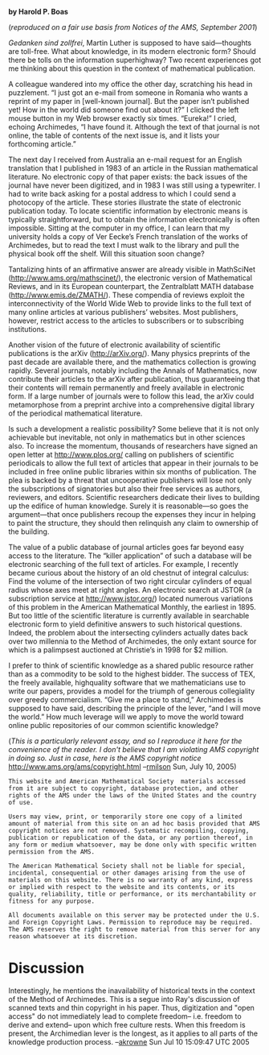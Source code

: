 #+STARTUP: showeverything logdone
#+options: num:nil

 *by Harold P. Boas*

(/reproduced on a fair use basis from Notices of the AMS, September 2001/)

/Gedanken sind zollfrei/, Martin Luther is supposed to have
said—thoughts are toll-free. What about knowledge, in its
modern electronic form? Should there be tolls on the information
superhighway? Two recent experiences got me
thinking about this question in the context of mathematical
publication.

A colleague wandered into my office the other day,
scratching his head in puzzlement. “I just got an e-mail from
someone in Romania who wants a reprint of my paper in
[well-known journal]. But the paper isn’t published yet!
How in the world did someone find out about it?” I clicked
the left mouse button in my Web browser exactly six times.
“Eureka!” I cried, echoing Archimedes, “I have found it. Although
the text of that journal is not online, the table of
contents of the next issue is, and it lists your forthcoming
article.”

The next day I received from Australia an e-mail request
for an English translation that I published in 1983
of an article in the Russian mathematical literature. No electronic
copy of that paper exists: the back issues of the journal
have never been digitized, and in 1983 I was still using
a typewriter. I had to write back asking for a postal address
to which I could send a photocopy of the article.
These stories illustrate the state of electronic publication
today. To locate scientific information by electronic
means is typically straightforward, but to obtain the information
electronically is often impossible. Sitting at the
computer in my office, I can learn that my university holds
a copy of Ver Eecke’s French translation of the works of
Archimedes, but to read the text I must walk to the library
and pull the physical book off the shelf. Will this situation
soon change?

Tantalizing hints of an affirmative answer are
already visible in MathSciNet (http://www.ams.org/mathscinet/), 
the electronic version of Mathematical Reviews,
and in its European counterpart, the Zentralblatt
MATH database (http://www.emis.de/ZMATH/). These
compendia of reviews exploit the interconnectivity of the
World Wide Web to provide links to the full text of many
online articles at various publishers’ websites. Most publishers,
however, restrict access to the articles to subscribers
or to subscribing institutions.

Another vision of the future of electronic availability of
scientific publications is the arXiv (http://arXiv.org/).
Many physics preprints of the past decade are available
there, and the mathematics collection is growing rapidly.
Several journals, notably including the Annals of Mathematics,
now contribute their articles to the arXiv after publication,
thus guaranteeing that their contents will remain
permanently and freely available in electronic form. If a large
number of journals were to follow this lead, the arXiv
 could metamorphose from a preprint archive into a comprehensive
digital library of the periodical mathematical
literature.

Is such a development a realistic possibility? Some believe
that it is not only achievable but inevitable, not only
in mathematics but in other sciences also. To increase the
momentum, thousands of researchers have signed an open
letter at http://www.plos.org/ 
calling on publishers of scientific periodicals to allow the
full text of articles that appear in their journals to be included
in free online public libraries within six months of
publication. The plea is backed by a threat that uncooperative
publishers will lose not only the subscriptions of
signatories but also their free services as authors, reviewers,
and editors. Scientific researchers dedicate their lives
to building up the edifice of human knowledge. Surely it
is reasonable—so goes the argument—that once publishers
recoup the expenses they incur in helping to paint the
structure, they should then relinquish any claim to ownership
of the building.

The value of a public database of journal articles goes
far beyond easy access to the literature. The “killer application”
of such a database will be electronic searching of
the full text of articles. For example, I recently became curious
about the history of an old chestnut of integral calculus:
Find the volume of the intersection of two right circular
cylinders of equal radius whose axes meet at right
angles. An electronic search at JSTOR (a subscription service
at http://www.jstor.org/) located numerous variations
of this problem in the American Mathematical
Monthly, the earliest in 1895. But too little of the scientific
literature is currently available in searchable electronic
form to yield definitive answers to such historical questions.
Indeed, the problem about the intersecting cylinders
actually dates back over two millennia to the Method of
Archimedes, the only extant source for which is a
palimpsest auctioned at Christie’s in 1998 for $2 million.

I prefer to think of scientific knowledge as a shared public
resource rather than as a commodity to be sold to the
highest bidder. The success of TEX, the freely available, highquality
software that we mathematicians use to write our
papers, provides a model for the triumph of generous collegiality
over greedy commercialism. “Give me a place to
stand,” Archimedes is supposed to have said, describing
the principle of the lever, “and I will move the world.”
How much leverage will we apply to move the world toward
online public repositories of our common scientific
knowledge?


(/This is a particularly relevant essay, and so I reproduce it here for the convenience of the reader.  I don't believe that I am violating AMS copyright in doing so.  Just in case, here is the AMS copyright notice/ http://www.ams.org/ams/copyright.html --[[file:rmilson.org][rmilson]] Sun, July 10, 2005)

: This website and American Mathematical Society  materials accessed from it are subject to copyright, database protection, and other rights of the AMS under the laws of the United States and the country of use.

: Users may view, print, or temporarily store one copy of a limited amount of material from this site on an ad hoc basis provided that AMS copyright notices are not removed. Systematic recompiling, copying, publication or republication of the data, or any portion thereof, in any form or medium whatsoever, may be done only with specific written permission from the AMS.

: The American Mathematical Society shall not be liable for special, incidental, consequential or other damages arising from the use of materials on this website. There is no warranty of any kind, express or implied with respect to the website and its contents, or its quality, reliability, title or performance, or its merchantability or fitness for any purpose.

: All documents available on this server may be protected under the U.S. and Foreign Copyright Laws. Permission to reproduce may be required. The AMS reserves the right to remove material from this server for any reason whatsoever at its discretion. 


*  Discussion

Interestingly, he mentions the inavailability of historical texts
in the context of the Method of Archimedes.   This is a segue into
Ray's discussion of scanned texts and thin copyright in his paper.
Thus, digitization and "open access" do not immediately lead to
complete freedom-- i.e. freedom to derive and extend-- upon which free
culture rests.  When this freedom is present, the Archimedian 
lever is the longest, as it applies to all parts of the knowledge
production process. --[[file:akrowne.org][akrowne]] Sun Jul 10 15:09:47 UTC 2005
